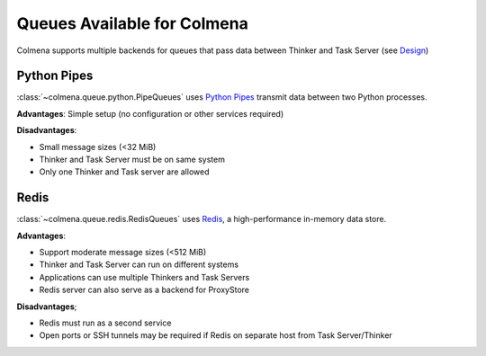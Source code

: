 Queues Available for Colmena
============================

Colmena supports multiple backends for queues that pass data between Thinker and Task Server
(see `Design <design.html#communication>`_)

Python Pipes
------------

:class:`~colmena.queue.python.PipeQueues` uses `Python Pipes <https://docs.python.org/3/library/multiprocessing.html#pipes-and-queues>`_ transmit data
between two Python processes.

**Advantages**: Simple setup (no configuration or other services required)

**Disadvantages**:

- Small message sizes (<32 MiB)
- Thinker and Task Server must be on same system
- Only one Thinker and Task server are allowed

Redis
-----

:class:`~colmena.queue.redis.RedisQueues` uses `Redis <https://redis.io/>`_, a high-performance in-memory data store.

**Advantages**:

- Support moderate message sizes (<512 MiB)
- Thinker and Task Server can run on different systems
- Applications can use multiple Thinkers and Task Servers
- Redis server can also serve as a backend for ProxyStore

**Disadvantages**;

- Redis must run as a second service
- Open ports or SSH tunnels may be required if Redis on separate host from Task Server/Thinker
